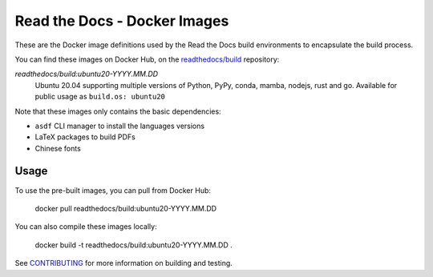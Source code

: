 =============================
Read the Docs - Docker Images
=============================

These are the Docker image definitions used by the Read the Docs build
environments to encapsulate the build process.

You can find these images on Docker Hub, on the `readthedocs/build`_
repository:

`readthedocs/build:ubuntu20-YYYY.MM.DD`
    Ubuntu 20.04 supporting multiple versions of Python, PyPy, conda, mamba, nodejs, rust and go.
    Available for public usage as ``build.os: ubuntu20``

Note that these images only contains the basic dependencies:

- ``asdf`` CLI manager to install the languages versions
- LaTeX packages to build PDFs
- Chinese fonts

.. _readthedocs/build: https://hub.docker.com/r/readthedocs/build/

Usage
-----

To use the pre-built images, you can pull from Docker Hub:

    docker pull readthedocs/build:ubuntu20-YYYY.MM.DD

You can also compile these images locally:

    docker build -t readthedocs/build:ubuntu20-YYYY.MM.DD .

See `CONTRIBUTING`_ for more information on building and testing.

.. _CONTRIBUTING: CONTRIBUTING.rst
